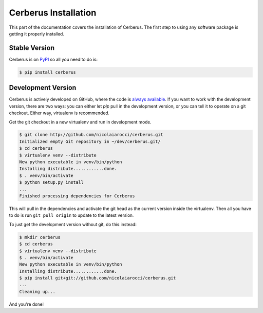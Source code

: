 Cerberus Installation
=====================

This part of the documentation covers the installation of Cerberus. The first
step to using any software package is getting it properly installed.

Stable Version
--------------
Cerberus is on `PyPI <https://pypi.python.org/pypi/Cerberus>`_ so all you need
to do is:

.. code-block:: console

    $ pip install cerberus

Development Version
-------------------
Cerberus is actively developed on GitHub, where the code is `always available
<https://github.com/nicolaiarocci/cerberus>`_. If you want to work with the
development version, there are two ways: you can either let `pip` pull
in the development version, or you can tell it to operate on a git checkout.
Either way, virtualenv is recommended.

Get the git checkout in a new virtualenv and run in development mode.

.. code-block:: console

    $ git clone http://github.com/nicolaiarocci/cerberus.git
    Initialized empty Git repository in ~/dev/cerberus.git/
    $ cd cerberus
    $ virtualenv venv --distribute
    New python executable in venv/bin/python
    Installing distribute............done.
    $ . venv/bin/activate
    $ python setup.py install
    ...
    Finished processing dependencies for Cerberus

This will pull in the dependencies and activate the git head as the current
version inside the virtualenv.  Then all you have to do is run ``git pull
origin`` to update to the latest version.

To just get the development version without git, do this instead:

.. code-block:: console

    $ mkdir cerberus
    $ cd cerberus
    $ virtualenv venv --distribute
    $ . venv/bin/activate
    New python executable in venv/bin/python
    Installing distribute............done.
    $ pip install git+git://github.com/nicolaiarocci/cerberus.git
    ...
    Cleaning up...

And you're done!
